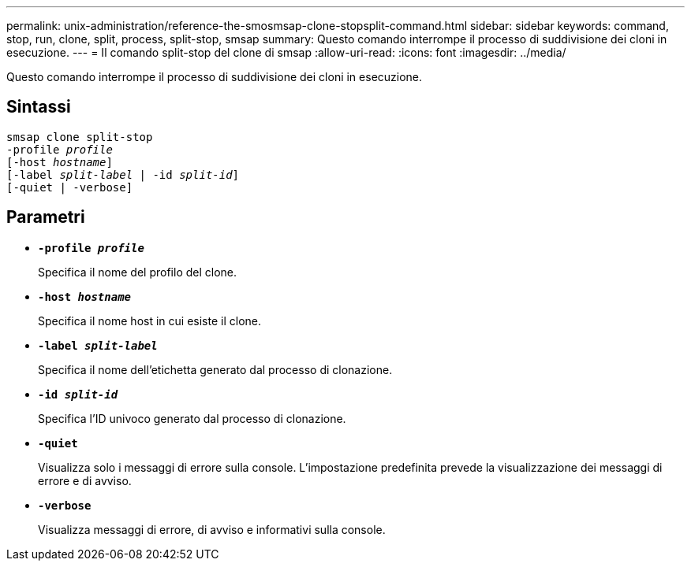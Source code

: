 ---
permalink: unix-administration/reference-the-smosmsap-clone-stopsplit-command.html 
sidebar: sidebar 
keywords: command, stop, run, clone, split, process, split-stop, smsap 
summary: Questo comando interrompe il processo di suddivisione dei cloni in esecuzione. 
---
= Il comando split-stop del clone di smsap
:allow-uri-read: 
:icons: font
:imagesdir: ../media/


[role="lead"]
Questo comando interrompe il processo di suddivisione dei cloni in esecuzione.



== Sintassi

[listing, subs="+macros"]
----
pass:quotes[smsap clone split-stop
-profile _profile_
[-host _hostname_\]
[-label _split-label_ | -id _split-id_\]
[-quiet | -verbose\]]
----


== Parametri

* `*-profile _profile_*`
+
Specifica il nome del profilo del clone.

* `*-host _hostname_*`
+
Specifica il nome host in cui esiste il clone.

* `*-label _split-label_*`
+
Specifica il nome dell'etichetta generato dal processo di clonazione.

* `*-id _split-id_*`
+
Specifica l'ID univoco generato dal processo di clonazione.

* `*-quiet*`
+
Visualizza solo i messaggi di errore sulla console. L'impostazione predefinita prevede la visualizzazione dei messaggi di errore e di avviso.

* `*-verbose*`
+
Visualizza messaggi di errore, di avviso e informativi sulla console.


